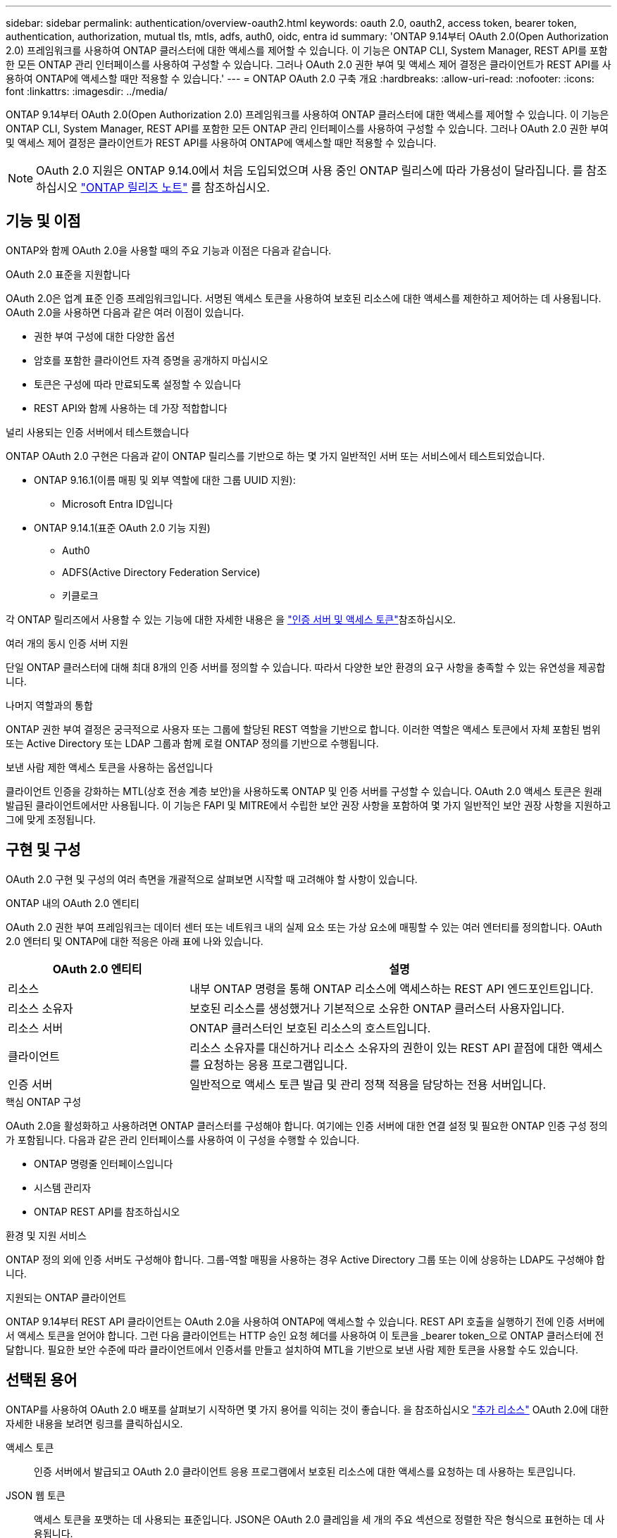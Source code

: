 ---
sidebar: sidebar 
permalink: authentication/overview-oauth2.html 
keywords: oauth 2.0, oauth2, access token, bearer token, authentication, authorization, mutual tls, mtls, adfs, auth0, oidc, entra id 
summary: 'ONTAP 9.14부터 OAuth 2.0(Open Authorization 2.0) 프레임워크를 사용하여 ONTAP 클러스터에 대한 액세스를 제어할 수 있습니다. 이 기능은 ONTAP CLI, System Manager, REST API를 포함한 모든 ONTAP 관리 인터페이스를 사용하여 구성할 수 있습니다. 그러나 OAuth 2.0 권한 부여 및 액세스 제어 결정은 클라이언트가 REST API를 사용하여 ONTAP에 액세스할 때만 적용할 수 있습니다.' 
---
= ONTAP OAuth 2.0 구축 개요
:hardbreaks:
:allow-uri-read: 
:nofooter: 
:icons: font
:linkattrs: 
:imagesdir: ../media/


[role="lead"]
ONTAP 9.14부터 OAuth 2.0(Open Authorization 2.0) 프레임워크를 사용하여 ONTAP 클러스터에 대한 액세스를 제어할 수 있습니다. 이 기능은 ONTAP CLI, System Manager, REST API를 포함한 모든 ONTAP 관리 인터페이스를 사용하여 구성할 수 있습니다. 그러나 OAuth 2.0 권한 부여 및 액세스 제어 결정은 클라이언트가 REST API를 사용하여 ONTAP에 액세스할 때만 적용할 수 있습니다.


NOTE: OAuth 2.0 지원은 ONTAP 9.14.0에서 처음 도입되었으며 사용 중인 ONTAP 릴리스에 따라 가용성이 달라집니다. 를 참조하십시오 https://library.netapp.com/ecm/ecm_download_file/ECMLP2492508["ONTAP 릴리즈 노트"^] 를 참조하십시오.



== 기능 및 이점

ONTAP와 함께 OAuth 2.0을 사용할 때의 주요 기능과 이점은 다음과 같습니다.

.OAuth 2.0 표준을 지원합니다
OAuth 2.0은 업계 표준 인증 프레임워크입니다. 서명된 액세스 토큰을 사용하여 보호된 리소스에 대한 액세스를 제한하고 제어하는 데 사용됩니다. OAuth 2.0을 사용하면 다음과 같은 여러 이점이 있습니다.

* 권한 부여 구성에 대한 다양한 옵션
* 암호를 포함한 클라이언트 자격 증명을 공개하지 마십시오
* 토큰은 구성에 따라 만료되도록 설정할 수 있습니다
* REST API와 함께 사용하는 데 가장 적합합니다


.널리 사용되는 인증 서버에서 테스트했습니다
ONTAP OAuth 2.0 구현은 다음과 같이 ONTAP 릴리스를 기반으로 하는 몇 가지 일반적인 서버 또는 서비스에서 테스트되었습니다.

* ONTAP 9.16.1(이름 매핑 및 외부 역할에 대한 그룹 UUID 지원):
+
** Microsoft Entra ID입니다


* ONTAP 9.14.1(표준 OAuth 2.0 기능 지원)
+
** Auth0
** ADFS(Active Directory Federation Service)
** 키클로크




각 ONTAP 릴리즈에서 사용할 수 있는 기능에 대한 자세한 내용은 을 link:../authentication/oauth2-as-servers.html["인증 서버 및 액세스 토큰"]참조하십시오.

.여러 개의 동시 인증 서버 지원
단일 ONTAP 클러스터에 대해 최대 8개의 인증 서버를 정의할 수 있습니다. 따라서 다양한 보안 환경의 요구 사항을 충족할 수 있는 유연성을 제공합니다.

.나머지 역할과의 통합
ONTAP 권한 부여 결정은 궁극적으로 사용자 또는 그룹에 할당된 REST 역할을 기반으로 합니다. 이러한 역할은 액세스 토큰에서 자체 포함된 범위 또는 Active Directory 또는 LDAP 그룹과 함께 로컬 ONTAP 정의를 기반으로 수행됩니다.

.보낸 사람 제한 액세스 토큰을 사용하는 옵션입니다
클라이언트 인증을 강화하는 MTL(상호 전송 계층 보안)을 사용하도록 ONTAP 및 인증 서버를 구성할 수 있습니다. OAuth 2.0 액세스 토큰은 원래 발급된 클라이언트에서만 사용됩니다. 이 기능은 FAPI 및 MITRE에서 수립한 보안 권장 사항을 포함하여 몇 가지 일반적인 보안 권장 사항을 지원하고 그에 맞게 조정됩니다.



== 구현 및 구성

OAuth 2.0 구현 및 구성의 여러 측면을 개괄적으로 살펴보면 시작할 때 고려해야 할 사항이 있습니다.

.ONTAP 내의 OAuth 2.0 엔티티
OAuth 2.0 권한 부여 프레임워크는 데이터 센터 또는 네트워크 내의 실제 요소 또는 가상 요소에 매핑할 수 있는 여러 엔터티를 정의합니다. OAuth 2.0 엔터티 및 ONTAP에 대한 적응은 아래 표에 나와 있습니다.

[cols="30,70"]
|===
| OAuth 2.0 엔티티 | 설명 


| 리소스 | 내부 ONTAP 명령을 통해 ONTAP 리소스에 액세스하는 REST API 엔드포인트입니다. 


| 리소스 소유자 | 보호된 리소스를 생성했거나 기본적으로 소유한 ONTAP 클러스터 사용자입니다. 


| 리소스 서버 | ONTAP 클러스터인 보호된 리소스의 호스트입니다. 


| 클라이언트 | 리소스 소유자를 대신하거나 리소스 소유자의 권한이 있는 REST API 끝점에 대한 액세스를 요청하는 응용 프로그램입니다. 


| 인증 서버 | 일반적으로 액세스 토큰 발급 및 관리 정책 적용을 담당하는 전용 서버입니다. 
|===
.핵심 ONTAP 구성
OAuth 2.0을 활성화하고 사용하려면 ONTAP 클러스터를 구성해야 합니다. 여기에는 인증 서버에 대한 연결 설정 및 필요한 ONTAP 인증 구성 정의가 포함됩니다. 다음과 같은 관리 인터페이스를 사용하여 이 구성을 수행할 수 있습니다.

* ONTAP 명령줄 인터페이스입니다
* 시스템 관리자
* ONTAP REST API를 참조하십시오


.환경 및 지원 서비스
ONTAP 정의 외에 인증 서버도 구성해야 합니다. 그룹-역할 매핑을 사용하는 경우 Active Directory 그룹 또는 이에 상응하는 LDAP도 구성해야 합니다.

.지원되는 ONTAP 클라이언트
ONTAP 9.14부터 REST API 클라이언트는 OAuth 2.0을 사용하여 ONTAP에 액세스할 수 있습니다. REST API 호출을 실행하기 전에 인증 서버에서 액세스 토큰을 얻어야 합니다. 그런 다음 클라이언트는 HTTP 승인 요청 헤더를 사용하여 이 토큰을 _bearer token_으로 ONTAP 클러스터에 전달합니다. 필요한 보안 수준에 따라 클라이언트에서 인증서를 만들고 설치하여 MTL을 기반으로 보낸 사람 제한 토큰을 사용할 수도 있습니다.



== 선택된 용어

ONTAP를 사용하여 OAuth 2.0 배포를 살펴보기 시작하면 몇 가지 용어를 익히는 것이 좋습니다. 을 참조하십시오 link:../authentication/overview-oauth2.html#additional-resources["추가 리소스"] OAuth 2.0에 대한 자세한 내용을 보려면 링크를 클릭하십시오.

액세스 토큰:: 인증 서버에서 발급되고 OAuth 2.0 클라이언트 응용 프로그램에서 보호된 리소스에 대한 액세스를 요청하는 데 사용하는 토큰입니다.
JSON 웹 토큰:: 액세스 토큰을 포맷하는 데 사용되는 표준입니다. JSON은 OAuth 2.0 클레임을 세 개의 주요 섹션으로 정렬한 작은 형식으로 표현하는 데 사용됩니다.
보낸 사람 제한 액세스 토큰:: MTL(상호 전송 계층 보안) 프로토콜을 기반으로 하는 선택적 기능입니다. 토큰에 추가 확인 클레임을 사용하면 액세스 토큰이 원래 발급된 클라이언트에서만 액세스 토큰을 사용할 수 있습니다.
JSON 웹 키 집합입니다:: JWKS는 ONTAP에서 클라이언트가 제시한 JWT 토큰을 확인하기 위해 사용하는 공개 키 모음입니다. 키 세트는 일반적으로 전용 URI를 통해 인증 서버에서 사용할 수 있습니다.
범위:: 범위를 사용하면 ONTAP REST API와 같은 보호된 리소스에 대한 응용 프로그램의 액세스를 제한하거나 제어할 수 있습니다. 액세스 토큰은 문자열로 표시됩니다.
ONTAP REST 역할입니다:: ONTAP 9.6에 도입된 REST 역할은 ONTAP RBAC 프레임워크의 핵심 부분입니다. 이러한 역할은 ONTAP에서 여전히 지원하는 이전의 기존 역할과 다릅니다. ONTAP의 OAuth 2.0 구현은 REST 역할만 지원합니다.
HTTP 권한 부여 헤더:: REST API 호출의 일부로 클라이언트 및 관련 권한을 식별하기 위한 HTTP 요청에 포함된 헤더 인증 및 권한 부여가 수행되는 방법에 따라 몇 가지 기능 또는 구현이 가능합니다. ONTAP에 OAuth 2.0 액세스 토큰을 제시할 때 토큰은 _bearer token_ 으로 식별됩니다.
HTTP 기본 인증:: 초기 HTTP 인증 기법은 여전히 ONTAP에서 지원됩니다. 일반 텍스트 자격 증명(사용자 이름 및 암호)은 콜론으로 연결되고 base64로 인코딩됩니다. 이 문자열은 승인 요청 헤더에 배치되고 서버로 전송됩니다.
파피:: 금융 업계를 위한 프로토콜, 데이터 스키마 및 보안 권장 사항을 제공하는 OpenID Foundation의 작업 그룹입니다. 이 API는 원래 금융 등급 API로 알려져 있었습니다.
마이터:: 미국 공군과 미국 정부에 기술 및 보안 지침을 제공하는 비영리 민간 회사입니다.




== 추가 리소스

몇 가지 추가 리소스가 아래에 제공됩니다. OAuth 2.0 및 관련 표준에 대한 자세한 내용을 보려면 이러한 사이트를 검토해야 합니다.

.프로토콜 및 표준
* https://www.rfc-editor.org/info/rfc6749["RFC 6749: OAuth 2.0 인증 프레임워크"^]
* https://www.rfc-editor.org/info/rfc7519["RFC 7519: JSON 웹 토큰(JWT)"^]
* https://www.rfc-editor.org/info/rfc7523["RFC 7523: OAuth 2.0 클라이언트 인증 및 권한 부여에 대한 JSON 웹 토큰(JWT) 프로파일"^]
* https://www.rfc-editor.org/info/rfc7662["RFC 7662: OAuth 2.0 토큰 소개"^]
* https://www.rfc-editor.org/info/rfc7800["RFC 7800: JWT에 대한 소유 증명 키"^]
* https://www.rfc-editor.org/info/rfc8705["RFC 8705: OAuth 2.0 상호 TLS 클라이언트 인증 및 인증서 바인딩된 액세스 토큰"^]


.조직
* https://openid.net["OpenID 파운데이션"^]
* https://openid.net/wg/fapi["FAPI 작업 그룹"^]
* https://www.mitre.org["마이터"^]
* https://www.iana.org/assignments/jwt/jwt.xhtml["IANA-JWT의 약어입니다"^]


.제품 및 서비스
* https://auth0.com["Auth0"^]
* https://www.microsoft.com/en-us/security/business/identity-access/microsoft-entra-id["내부 ID"^]
* https://learn.microsoft.com/en-us/windows-server/identity/ad-fs/ad-fs-overview["ADFS 개요"^]
* https://www.keycloak.org["키클로크"^]


.추가 도구 및 유틸리티
* https://jwt.io["Auth0에 의한 JWT"^]
* https://www.openssl.org["OpenSSL 을 참조하십시오"^]


.NetApp 설명서 및 리소스
* https://docs.netapp.com/us-en/ontap-automation["ONTAP 자동화 설명서"^]

